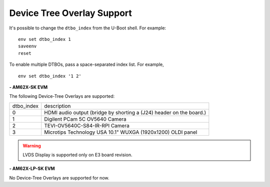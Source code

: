 ===========================
Device Tree Overlay Support
===========================



It's possible to change the ``dtbo_index`` from the U-Boot shell.
For example:

.. parsed-literal::

    env set dtbo_index 1
    saveenv
    reset

To enable multiple DTBOs, pass a space-separated index list. For
example,

.. parsed-literal::

    env set dtbo_index '1 2'


**- AM62X-SK EVM**

The following Device-Tree Overlays are supported:

+-----------+----------------------------------------------------------------------+
|dtbo_index |  description                                                         |
+-----------+----------------------------------------------------------------------+
|    0      |   HDMI audio output (bridge by shorting a (J24) header on the board.)|
+-----------+----------------------------------------------------------------------+
|    1      |   Digilent PCam 5C OV5640 Camera                                     | 
+-----------+----------------------------------------------------------------------+
|    2      |   TEVI-OV5640C-S84-IR-RPI Camera                                     |
+-----------+----------------------------------------------------------------------+
|    3      |   Microtips Technology USA 10.1"  WUXGA (1920x1200) OLDI panel       |
+-----------+----------------------------------------------------------------------+

.. warning::
    LVDS Display is supported only on E3 board revision.

**- AM62X-LP-SK EVM**

No Device-Tree Overlays are supported for now.
